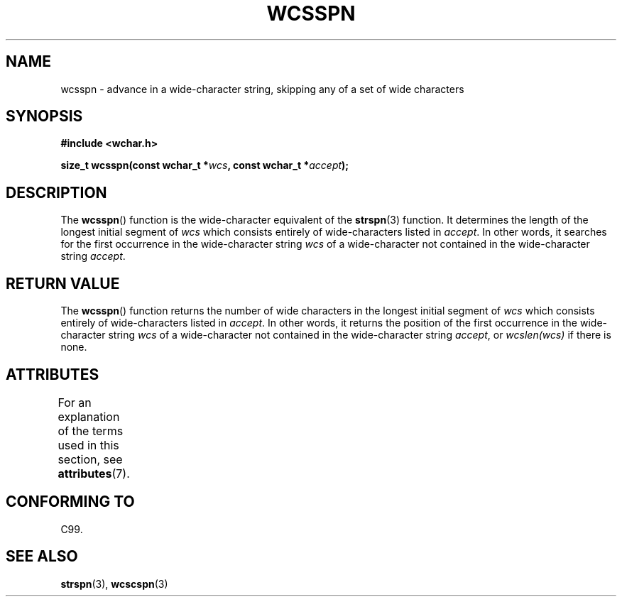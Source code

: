 .\" Copyright (c) Bruno Haible <haible@clisp.cons.org>
.\"
.\" %%%LICENSE_START(GPLv2+_DOC_ONEPARA)
.\" This is free documentation; you can redistribute it and/or
.\" modify it under the terms of the GNU General Public License as
.\" published by the Free Software Foundation; either version 2 of
.\" the License, or (at your option) any later version.
.\" %%%LICENSE_END
.\"
.\" References consulted:
.\"   GNU glibc-2 source code and manual
.\"   Dinkumware C library reference http://www.dinkumware.com/
.\"   OpenGroup's Single UNIX specification http://www.UNIX-systems.org/online.html
.\"   ISO/IEC 9899:1999
.\"
.TH WCSSPN 3  2013-11-11 "GNU" "Linux Programmer's Manual"
.SH NAME
wcsspn \- advance in a wide-character string, skipping
any of a set of wide characters
.SH SYNOPSIS
.nf
.B #include <wchar.h>
.sp
.BI "size_t wcsspn(const wchar_t *" wcs ", const wchar_t *" accept );
.fi
.SH DESCRIPTION
The
.BR wcsspn ()
function is the wide-character equivalent of the
.BR strspn (3)
function.
It determines the length of the longest initial segment of
.I wcs
which consists entirely of wide-characters listed in
.IR accept .
In other
words, it searches for the first occurrence in the wide-character string
.I wcs
of a wide-character not contained in the wide-character string
.IR accept .
.SH RETURN VALUE
The
.BR wcsspn ()
function returns the number of
wide characters in the longest
initial segment of
.I wcs
which consists entirely of wide-characters listed
in
.IR accept .
In other words, it returns the position of the first
occurrence in the wide-character string
.I wcs
of a wide-character not
contained in the wide-character string
.IR accept ,
or
.I wcslen(wcs)
if there is none.
.SH ATTRIBUTES
For an explanation of the terms used in this section, see
.BR attributes (7).
.TS
allbox;
lb lb lb
l l l.
Interface	Attribute	Value
T{
.BR wcsspn ()
T}	Thread safety	MT-Safe
.TE
.SH CONFORMING TO
C99.
.SH SEE ALSO
.BR strspn (3),
.BR wcscspn (3)
